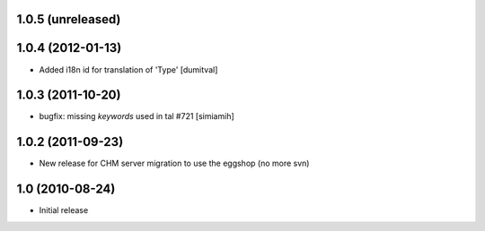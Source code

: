 1.0.5 (unreleased)
==================

1.0.4 (2012-01-13)
==================
* Added i18n id for translation of 'Type' [dumitval]

1.0.3 (2011-10-20)
==================
* bugfix: missing `keywords` used in tal #721 [simiamih]

1.0.2 (2011-09-23)
==================
* New release for CHM server migration to use the eggshop (no more svn)

1.0 (2010-08-24)
==================
* Initial release
